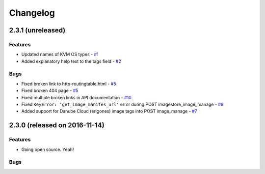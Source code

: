 Changelog
#########


2.3.1 (unreleased)
========================================

Features
--------
- Updated names of KVM OS types - `#1 <https://github.com/erigones/esdc-ce/issues/1>`__

- Added explanatory help text to the tags field - `#2 <https://github.com/erigones/esdc-ce/issues/2>`__

Bugs
----

- Fixed broken link to http-routingtable.html - `#5 <https://github.com/erigones/esdc-ce/issues/5>`__
- Fixed broken 404 page - `#5 <https://github.com/erigones/esdc-ce/issues/5>`__
- Fixed multiple broken links in API documentation - `#10 <https://github.com/erigones/esdc-ce/issues/10>`__

- Fixed ``KeyError: 'get_image_manifes_url'`` error during POST imagestore_image_manage - `#8 <https://github.com/erigones/esdc-ce/issues/8>`__
- Added support for Danube Cloud (erigones) image tags into POST image_manage - `#7 <https://github.com/erigones/esdc-ce/issues/7>`__



2.3.0 (released on 2016-11-14)
========================================

Features
--------

- Going open source. Yeah!

Bugs
----

